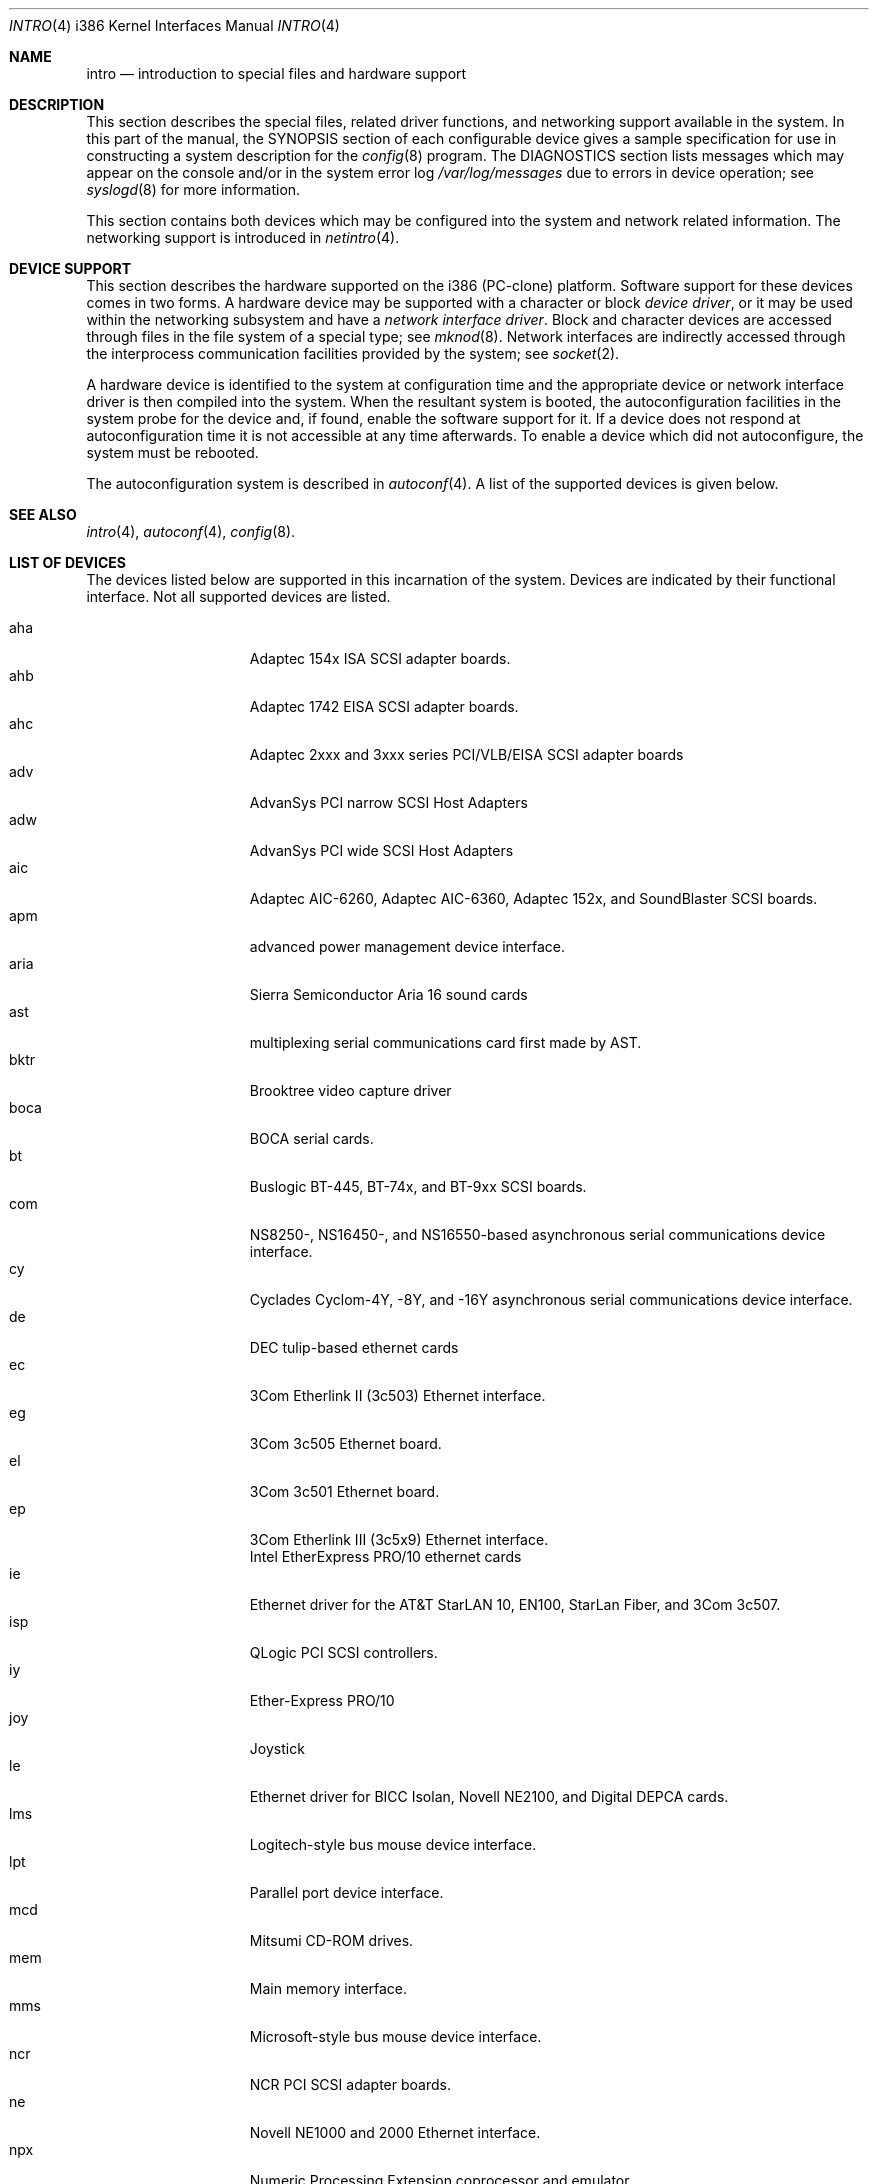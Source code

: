 .\"	$OpenBSD: src/share/man/man4/man4.i386/intro.4,v 1.5 1998/11/19 09:33:13 deraadt Exp $
.\"
.\" Copyright (c) 1994 Christopher G. Demetriou
.\" All rights reserved.
.\"
.\" Redistribution and use in source and binary forms, with or without
.\" modification, are permitted provided that the following conditions
.\" are met:
.\" 1. Redistributions of source code must retain the above copyright
.\"    notice, this list of conditions and the following disclaimer.
.\" 2. Redistributions in binary form must reproduce the above copyright
.\"    notice, this list of conditions and the following disclaimer in the
.\"    documentation and/or other materials provided with the distribution.
.\" 3. All advertising materials mentioning features or use of this software
.\"    must display the following acknowledgement:
.\"      This product includes software developed by Christopher G. Demetriou.
.\" 3. The name of the author may not be used to endorse or promote products
.\"    derived from this software without specific prior written permission
.\"
.\" THIS SOFTWARE IS PROVIDED BY THE AUTHOR ``AS IS'' AND ANY EXPRESS OR
.\" IMPLIED WARRANTIES, INCLUDING, BUT NOT LIMITED TO, THE IMPLIED WARRANTIES
.\" OF MERCHANTABILITY AND FITNESS FOR A PARTICULAR PURPOSE ARE DISCLAIMED.
.\" IN NO EVENT SHALL THE AUTHOR BE LIABLE FOR ANY DIRECT, INDIRECT,
.\" INCIDENTAL, SPECIAL, EXEMPLARY, OR CONSEQUENTIAL DAMAGES (INCLUDING, BUT
.\" NOT LIMITED TO, PROCUREMENT OF SUBSTITUTE GOODS OR SERVICES; LOSS OF USE,
.\" DATA, OR PROFITS; OR BUSINESS INTERRUPTION) HOWEVER CAUSED AND ON ANY
.\" THEORY OF LIABILITY, WHETHER IN CONTRACT, STRICT LIABILITY, OR TORT
.\" (INCLUDING NEGLIGENCE OR OTHERWISE) ARISING IN ANY WAY OUT OF THE USE OF
.\" THIS SOFTWARE, EVEN IF ADVISED OF THE POSSIBILITY OF SUCH DAMAGE.
.\"
.Dd
.Dt INTRO 4 i386
.Os
.Sh NAME
.Nm intro
.Nd introduction to special files and hardware support
.Sh DESCRIPTION
This section describes the special files, related driver functions,
and networking support
available in the system.
In this part of the manual, the
.Tn SYNOPSIS
section of
each configurable device gives a sample specification
for use in constructing a system description for the
.Xr config 8
program.
The
.Tn DIAGNOSTICS
section lists messages which may appear on the console
and/or in the system error log
.Pa /var/log/messages
due to errors in device operation;
see
.Xr syslogd 8
for more information.
.Pp
This section contains both devices
which may be configured into the system
and network related information.
The networking support is introduced in
.Xr netintro 4 .
.Sh DEVICE SUPPORT
This section describes the hardware supported on the i386
(PC-clone) platform.
Software support for these devices comes in two forms.  A hardware
device may be supported with a character or block
.Em device driver ,
or it may be used within the networking subsystem and have a
.Em network interface driver .
Block and character devices are accessed through files in the file
system of a special type; see
.Xr mknod 8 .
Network interfaces are indirectly accessed through the interprocess
communication facilities provided by the system; see
.Xr socket 2 .
.Pp
A hardware device is identified to the system at configuration time
and the appropriate device or network interface driver is then compiled
into the system.  When the resultant system is booted, the
autoconfiguration facilities in the system probe for the device
and, if found, enable the software support for it.
If a device does not respond at autoconfiguration
time it is not accessible at any time afterwards.
To enable a device which did not autoconfigure,
the system must be rebooted.
.Pp
The autoconfiguration system is described in
.Xr autoconf 4 .
A list of the supported devices is given below.
.Sh SEE ALSO
.Xr intro 4 ,
.Xr autoconf 4 ,
.Xr config 8 .
.Sh LIST OF DEVICES
The devices listed below are supported in this incarnation of
the system.  Devices are indicated by their functional interface.
Not all supported devices are listed.
.Pp
.Bl -tag -width speaker -offset indent -compact
.It aha
Adaptec 154x ISA SCSI adapter boards.
.It ahb
Adaptec 1742 EISA SCSI adapter boards.
.It ahc
Adaptec 2xxx and 3xxx series PCI/VLB/EISA SCSI adapter boards
.It adv
AdvanSys PCI narrow SCSI Host Adapters
.It adw
AdvanSys PCI wide SCSI Host Adapters
.It aic
Adaptec AIC-6260, Adaptec AIC-6360, Adaptec 152x, and SoundBlaster SCSI boards.
.It apm
advanced power management device interface.
.It aria
Sierra Semiconductor Aria 16 sound cards 
.It ast
multiplexing serial communications card first made by AST. 
.It bktr
Brooktree video capture driver
.It boca
BOCA serial cards.
.It bt
Buslogic BT-445, BT-74x, and BT-9xx SCSI boards.
.It com
NS8250-, NS16450-, and NS16550-based asynchronous serial
communications device interface.
.It cy
Cyclades Cyclom-4Y, -8Y, and -16Y asynchronous serial communications
device interface.
.It de
DEC tulip-based ethernet cards
.It ec
3Com Etherlink II (3c503) Ethernet interface.
.It eg
3Com 3c505 Ethernet board.
.It el
3Com 3c501 Ethernet board.
.It ep
3Com Etherlink III (3c5x9) Ethernet interface.
.It
Intel EtherExpress PRO/10 ethernet cards
.It ie
Ethernet driver for the AT&T StarLAN 10, EN100, StarLan Fiber, and 3Com 3c507.
.It isp
QLogic PCI SCSI controllers.
.It iy
Ether-Express PRO/10
.It joy
Joystick
.It le
Ethernet driver for BICC Isolan, Novell NE2100, and Digital DEPCA cards.
.It lms
Logitech-style bus mouse device interface.
.It lpt
Parallel port device interface.
.It mcd
Mitsumi CD-ROM drives.
.It mem
Main memory interface.
.It mms
Microsoft-style bus mouse device interface.
.It ncr
NCR PCI SCSI adapter boards.
.It ne
Novell NE1000 and 2000 Ethernet interface.
.It npx
Numeric Processing Extension coprocessor and emulator.
.It pctr
CPU performance counter registers
.It pms
PS/2 auxiliary port mouse device interface.
.It rtfps
another multiplexing serial communications card.
.It rl
RealTek 8129/8139 fast ethernet
.It sb
Sound Blaster card.
.It sea
Seagate/Future Domain SCSI cards.  ST01/02, Future Domain TMC-885, and
Future Domain TMC-950.
.It speaker
console speaker device interface.
.It tl
Texas Instruments ThunderLAN ethernet
.It tx
SMC 9432 10/100 Mbps Ethernet cards
.It uha
Ultrastor ISA and EISA SCSI adapter cards.  Ultrastore 14f, Ultrastore 34f,
and Ultrastore 24f.
.It wdc
Standard ISA Western Digital type hard drives.  MFM, RLL, ESDI, and IDE.
.It wds
WD-7000 SCSI host adapters.
.It we
Western Digital/SMC WD 80x3, SMC Elite Ultra and SMC EtherEZ Ethernet cards.
.It wt
Wangtek and compatible tape drives.  QIC-02 and QIC-36.
.It xl
3COM 3c9xx Etherlink XL and Fast Etherlink XL cards
.El
.Sh HISTORY
The
.Tn i386
.Nm intro
appeared in
.Nx 0.9a .
